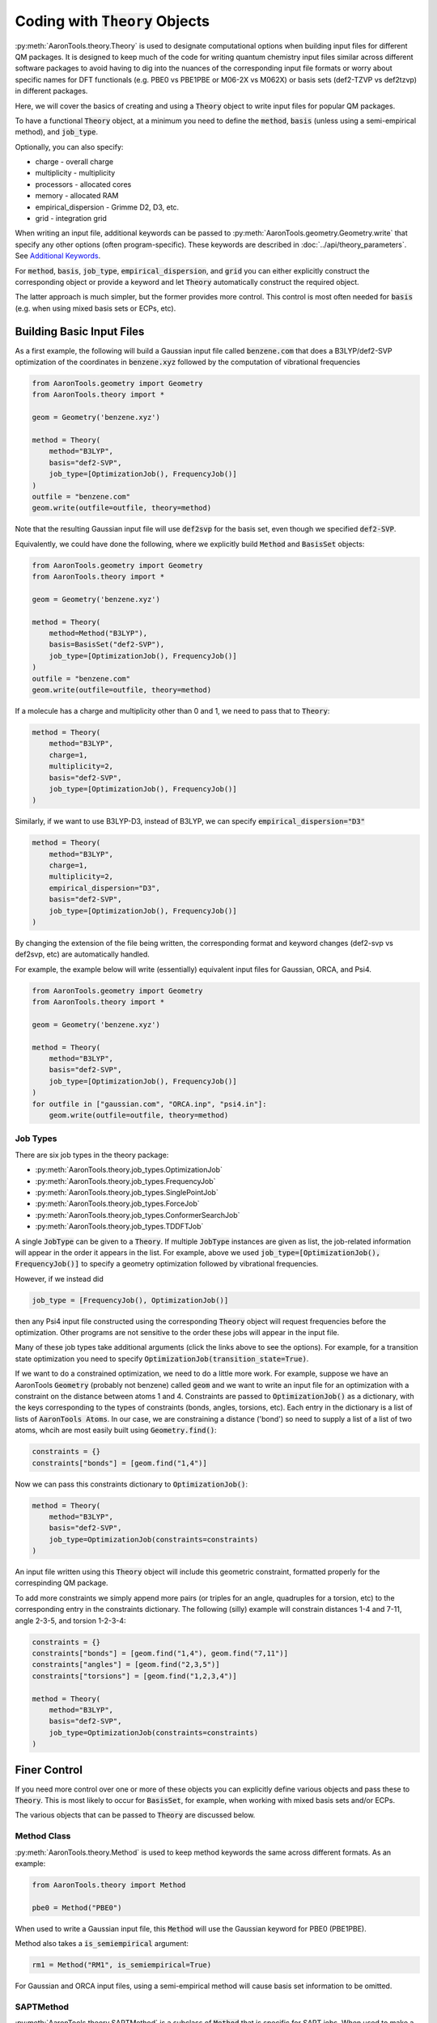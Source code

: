 Coding with :code:`Theory` Objects
==================================

:py:meth:`AaronTools.theory.Theory` is used to designate computational options when building input files for different QM packages.
It is designed to keep much of the code for writing quantum chemistry input files similar across different software packages
to avoid having to dig into the nuances of the corresponding input file formats or worry 
about specific names for DFT functionals (e.g. PBE0 vs PBE1PBE or M06-2X vs M062X) or
basis sets (def2-TZVP vs def2tzvp) in different packages.

Here, we will cover the basics of creating and using a :code:`Theory` object to write
input files for popular QM packages.

To have a functional :code:`Theory` object, at a minimum you  need to define the :code:`method`, :code:`basis`
(unless using a semi-empirical method), and :code:`job_type`.

Optionally, you can also specify:

* charge - overall charge
* multiplicity - multiplicity
* processors - allocated cores
* memory - allocated RAM
* empirical_dispersion - Grimme D2, D3, etc.
* grid - integration grid

When writing an input file, additional keywords can be passed to
:py:meth:`AaronTools.geometry.Geometry.write` that specify any other options (often program-specific).
These keywords are described in :doc:`../api/theory_parameters`.
See `Additional Keywords`_.

For :code:`method`, :code:`basis`, :code:`job_type`, :code:`empirical_dispersion`, and :code:`grid`
you can either explicitly construct the corresponding object or provide a keyword and let :code:`Theory`
automatically construct the required object.

The latter approach is much simpler, but the former provides more control.
This control is most often needed for :code:`basis` (e.g. when using mixed basis sets or ECPs, etc).


Building Basic Input Files
--------------------------

As a first example, the following will build a Gaussian input file called :code:`benzene.com` that
does a B3LYP/def2-SVP optimization of the coordinates in :code:`benzene.xyz`
followed by the computation of vibrational frequencies

.. code-block:: python

    from AaronTools.geometry import Geometry
    from AaronTools.theory import *
    
    geom = Geometry('benzene.xyz')
    
    method = Theory(
        method="B3LYP", 
        basis="def2-SVP", 
        job_type=[OptimizationJob(), FrequencyJob()]
    )
    outfile = "benzene.com"
    geom.write(outfile=outfile, theory=method)

Note that the resulting Gaussian input file will use :code:`def2svp` for the basis set, even though we specified :code:`def2-SVP`.

Equivalently, we could have done the following, where we explicitly build :code:`Method` and :code:`BasisSet` objects:

.. code-block:: python

    from AaronTools.geometry import Geometry
    from AaronTools.theory import *
    
    geom = Geometry('benzene.xyz')
    
    method = Theory(
        method=Method("B3LYP"),
        basis=BasisSet("def2-SVP"), 
        job_type=[OptimizationJob(), FrequencyJob()]
    )
    outfile = "benzene.com"
    geom.write(outfile=outfile, theory=method)

If a molecule has a charge and multiplicity other than 0 and 1, we need to pass that to :code:`Theory`:

.. code-block:: python

    method = Theory(
        method="B3LYP", 
        charge=1,
        multiplicity=2,
        basis="def2-SVP", 
        job_type=[OptimizationJob(), FrequencyJob()]
    )

Similarly, if we want to use B3LYP-D3, instead of B3LYP, we can specify :code:`empirical_dispersion="D3"`

.. code-block:: python

    method = Theory(
        method="B3LYP", 
        charge=1,
        multiplicity=2,
        empirical_dispersion="D3",
        basis="def2-SVP", 
        job_type=[OptimizationJob(), FrequencyJob()]
    )

By changing the extension of the file being written, the corresponding format
and keyword changes (def2-svp vs def2svp, etc) are automatically handled.

For example, the example below will write (essentially) equivalent
input files for Gaussian, ORCA, and Psi4.

.. code-block:: python

    from AaronTools.geometry import Geometry
    from AaronTools.theory import *
    
    geom = Geometry('benzene.xyz')
    
    method = Theory(
        method="B3LYP", 
        basis="def2-SVP", 
        job_type=[OptimizationJob(), FrequencyJob()]
    )
    for outfile in ["gaussian.com", "ORCA.inp", "psi4.in"]:
        geom.write(outfile=outfile, theory=method)


Job Types
^^^^^^^^^

There are six job types in the theory package:

* :py:meth:`AaronTools.theory.job_types.OptimizationJob`
* :py:meth:`AaronTools.theory.job_types.FrequencyJob`
* :py:meth:`AaronTools.theory.job_types.SinglePointJob`
* :py:meth:`AaronTools.theory.job_types.ForceJob`
* :py:meth:`AaronTools.theory.job_types.ConformerSearchJob`
* :py:meth:`AaronTools.theory.job_types.TDDFTJob`

A single :code:`JobType` can be given to a :code:`Theory`.
If multiple :code:`JobType` instances are given as list,
the job-related information will appear in the order it appears
in the list.
For example, above we used :code:`job_type=[OptimizationJob(), FrequencyJob()]`
to specify a geometry optimization followed by vibrational frequencies.

However, if we instead did

.. code-block:: python

    job_type = [FrequencyJob(), OptimizationJob()]

then any Psi4 input file constructed using the corresponding :code:`Theory` object will
request frequencies before the optimization.
Other programs are not sensitive to the order these jobs will appear in the input file. 

Many of these job types take additional arguments (click the links above to see the options).
For example, for a transition state optimization you need to specify :code:`OptimizationJob(transition_state=True)`.

If we want to do a constrained optimization, we need to do a little more work.
For example, suppose we have an AaronTools :code:`Geometry` (probably not benzene) called :code:`geom` and we want to write an input file
for an optimization with a constraint on the distance between atoms 1 and 4.
Constraints are passed to :code:`OptimizationJob()` as a dictionary, with the keys corresponding to the types of constraints (bonds, angles, torsions, etc).
Each entry in the dictionary is a list of lists of :code:`AaronTools Atoms`.
In our case, we are constraining a distance ('bond') so need to supply a list of a list of two atoms, whcih are most easily built using :code:`Geometry.find()`:

.. code-block:: python

    constraints = {}
    constraints["bonds"] = [geom.find("1,4")]

Now we can pass this constraints dictionary to :code:`OptimizationJob()`:

.. code-block:: python

    method = Theory(
        method="B3LYP", 
        basis="def2-SVP", 
        job_type=OptimizationJob(constraints=constraints)
    )

An input file written using this :code:`Theory` object will include this geometric constraint, formatted properly for the correspinding QM package.

To add more constraints we simply append more pairs (or triples for an angle, quadruples for a torsion, etc) to the corresponding
entry in the constraints dictionary.
The following (silly) example will constrain distances 1-4 and 7-11, angle 2-3-5, and torsion 1-2-3-4:

.. code-block:: python

    constraints = {}
    constraints["bonds"] = [geom.find("1,4"), geom.find("7,11")]
    constraints["angles"] = [geom.find("2,3,5")]
    constraints["torsions"] = [geom.find("1,2,3,4")]

    method = Theory(
        method="B3LYP", 
        basis="def2-SVP", 
        job_type=OptimizationJob(constraints=constraints)
    )


Finer Control
-------------

If you need more control over one or more of these objects you can explicitly define various objects and pass these to :code:`Theory`.
This is most likely to occur for :code:`BasisSet`, for example, when working with mixed basis sets and/or ECPs.

The various objects that can be passed to :code:`Theory` are discussed below.

Method Class
^^^^^^^^^^^^

:py:meth:`AaronTools.theory.Method` is used to keep method keywords
the same across different formats.
As an example:

.. code-block:: python

    from AaronTools.theory import Method
    
    pbe0 = Method("PBE0")

When used to write a Gaussian input file, this :code:`Method` will use the
Gaussian keyword for PBE0 (PBE1PBE).

Method also takes a :code:`is_semiempirical` argument:

.. code-block:: python

    rm1 = Method("RM1", is_semiempirical=True)

For Gaussian and ORCA input files, using a semi-empirical method
will cause basis set information to be omitted.

SAPTMethod
^^^^^^^^^^

:py:meth:`AaronTools.theory.SAPTMethod` is a subclass of :code:`Method` 
that is specific for SAPT jobs. When used to make a Psi4 input file,
the molecule will be split into monomers, which are specified by the
components attribute of the Geometry instance.

.. code-block:: python

    sapt0 = SAPTMethod("sapt0")

See :ref:`python_SAPT_calculations` for an example.

Basis Sets
^^^^^^^^^^

The :py:meth:`AaronTools.theory.BasisSet` object is a collection of
:py:meth:`AaronTools.theory.Basis` and (optionally) :py:meth:`AaronTools.theory.ECP` objects.

The second argument given to each :code:`Basis` determines which elements that basis applies to.
By default, a :code:`Basis` applies to all elements while an :code:`ECP` applies to any transition metal.

For example, suppose we have some Pt complex. 
To build a :code:`BasisSet` object for a calculation in which we use LANL2DZ basis set
and ECP on Pt and 6-31G(d) on everything else, we could do

.. code-block:: python

    from AaronTools.theory import Basis, ECP, BasisSet
    basis = BasisSet(
        [
            Basis("6-31G(d)", ["C", "O"]),
            Basis("LANL2DZ", "Pt")
        ],
        [ECP("LANL2DZ")]
    )

Alternatively, we can use :py:meth:`AaronTools.finders.Finders` to automatically build lists of elements:

.. code-block:: python

    from AaronTools.theory import Basis, ECP, BasisSet
    from AaronTools.finders import AnyTransitionMetal, AnyNonTransitionMetal
    
    basis = BasisSet(
        [
            Basis("6-31G(d)", AnyNonTransitionMetal()), 
            Basis("LANL2DZ", AnyTransitionMetal()),
        ], 
        [ECP("LANL2DZ")]
    )

Finally, the :code:`aux_type` keyword is used for ORCA and Psi4 input files to specify
auxiliary basis sets.


.. code-block:: python

    from AaronTools.theory import Basis, ECP, BasisSet
    from AaronTools.finders import AnyTransitionMetal, AnyNonTransitionMetal
    basis = BasisSet(
        [
            Basis("cc-pVTZ", AnyNonTransitionMetal()),
            Basis("cc-pVTZ", AnyNonTransitionMetal(), aux_type='C'),
            Basis("cc-pVTZ-PP", AnyTransitionMetal()),
            Basis("cc-pVTZ-PP", AnyTransitionMetal(), aux_type='C')
        ],
        [ECP("SK-MCDHF-RSC")]
    )

Any of these :code:`BasiSet` objects can then be passed to a :code:`Theory` object.
For example,

.. code-block:: python

    from AaronTools.geometry import Geometry
    from AaronTools.theory import *
    from AaronTools.finders import AnyTransitionMetal, AnyNonTransitionMetal
    
    geom = Geometry('TM_complex.xyz')

    basis = BasisSet(
        [
            Basis("6-31G(d)", AnyNonTransitionMetal()), 
            Basis("LANL2DZ", AnyTransitionMetal()),
        ], 
        [ECP("LANL2DZ")]
    
    method = Theory(
        method="M062X", 
        basis=basis,
        job_type=[OptimizationJob(), FrequencyJob()]
    )
    outfile = "TM_complex.com"
    geom.write(outfile=outfile, theory=method)



Empirical Dispersion
--------------------

:py:meth:`AaronTools.theory.emp_dispersion.EmpiricalDispersion` keeps specifying dispersion
corrections consistent across different input file formats.

.. code-block:: python

    from AaronTools.theory import EmpiricalDispersion
    
    disp = EmpiricalDispersion("Grimme D2")
    
    # The following are equivalent:
    disp = EmpiricalDispersion("Grimme D2")
    disp = EmpiricalDispersion("GD2")
    disp = EmpiricalDispersion("D2")
    disp = EmpiricalDispersion("-D2")

Some dispersion methods are not available in all QM software programs.
Check the :code:`get_gaussian`, :code:`get_orca`, etc. methods of the
:code:`EmpiricalDispersion` class (or the respective manuals) for
acceptable dispersion methods.

Integration Grid
----------------

As with other objects in the :code:`AaronTools.theory` package, the
:py:meth:`AaronTools.theory.IntegrationGrid` object is a way to
specify grids in a similar manner across different file formats.

It's important to note that different programs use different types of grids.
This, combined with varied grid pruning algorithms, mean that getting exactly 
equivalent grids in two QM programs is nearly impossible.
If you use a keyword from one program to make an input file for a different program,
:code:`IntegrationGrid` will at least try to specify an equivalent grid.

.. code-block:: python

    from AaronTools.theory import IntegrationGrid
    
    grid = IntegrationGrid("SuperFineGrid")

Gaussian, ORCA, and Psi4 all have different ways of specifying integration grids.
Gaussian and ORCA have grid keywords.
When using an ORCA grid keyword to write a Gaussian input file,
:code:`IntegrationGrid` will try to approximate the ORCA grid's density.
Psi4 specifies grid density by supplying a number of radial and angular points.
Gaussian allows a similar specification.
These can be specified as a string of the format :code:`"(radial, angular)"`.
As an example,

.. code-block::

    grid = IntegrationGrid("(99, 590)")

This grid can be used with Gaussian and Psi4, and should give similar results
(down to grid pruning and other algorithmic differences).
If you're going to write an ORCA input file with this grid,
the number of radial points is set indirectly with the :code:`IntAcc` option.
:code:`IntAcc` will be set for the number of radial points in the 2nd row
of the periodic table.


Additional Keywords
-------------------
Additional program options are often program-specific and are passed to :py:meth:`AaronTools.geometry.Geometry.write` differently depending on the QM package and the location where the additional options are required.
These keywords are described in :doc:`../api/theory_parameters`.

For example, above we added constraints using the :code:`constraints` option in :code:`OptimizationJob()`.
Alternatively, we can directly write data to the constraints section of a Gaussian input file using :code:`GAUSSIAN_CONSTRAINTS`.
For instance, we can write the constraints from the example above by modifying the :code:`geom.write` line:

.. code-block:: python

    geom.write(outfile=outfile, theory=method, GAUSSIAN_CONSTRAINTS = "B 1 4 F\nB 7 11 F\nA 1 2 3 F\nD 1 2 3 4 F")

The advantage of building a :code:`constraints` dictionary and passing that to :code:`OptimizationJob()` is that you can more easily switch to a different QM package.

Some of these additional keywords take a dictionary.
:code:`GAUSSIAN_ROUTE` provides a nice example.
As noted above, you can requiest a TS optimization by passing :code:`transition_state=True` to :code:`OptimizationJob()`.
However, what if you also want to include :code:`noeigen` as an option to :code:`opt`?
In other words, by using :code:`transition_state=True` the route section will include :code:`opt=(ts,CalcFC`), but we want to add :code:`noeigen` to the list of :code:`opt` options.
We can do this by defining a dictionary with key :code:`opt` and value :code:`noeigen` and :code:`noeigen` will automatically be added to the list of options under :code:`opt`:

.. code-block:: python

    route = {"opt": "noeigen"}
    geom.write(outfile=outfile, theory=method, GAUSSIAN_ROUTE=route)

For route entries with no options (e.g. :code:`nosym`) you simply provide the key but an empty value:

.. code-block:: python

    route = {"nosym": ""}
    geom.write(outfile=outfile, theory=method, GAUSSIAN_ROUTE=route)

